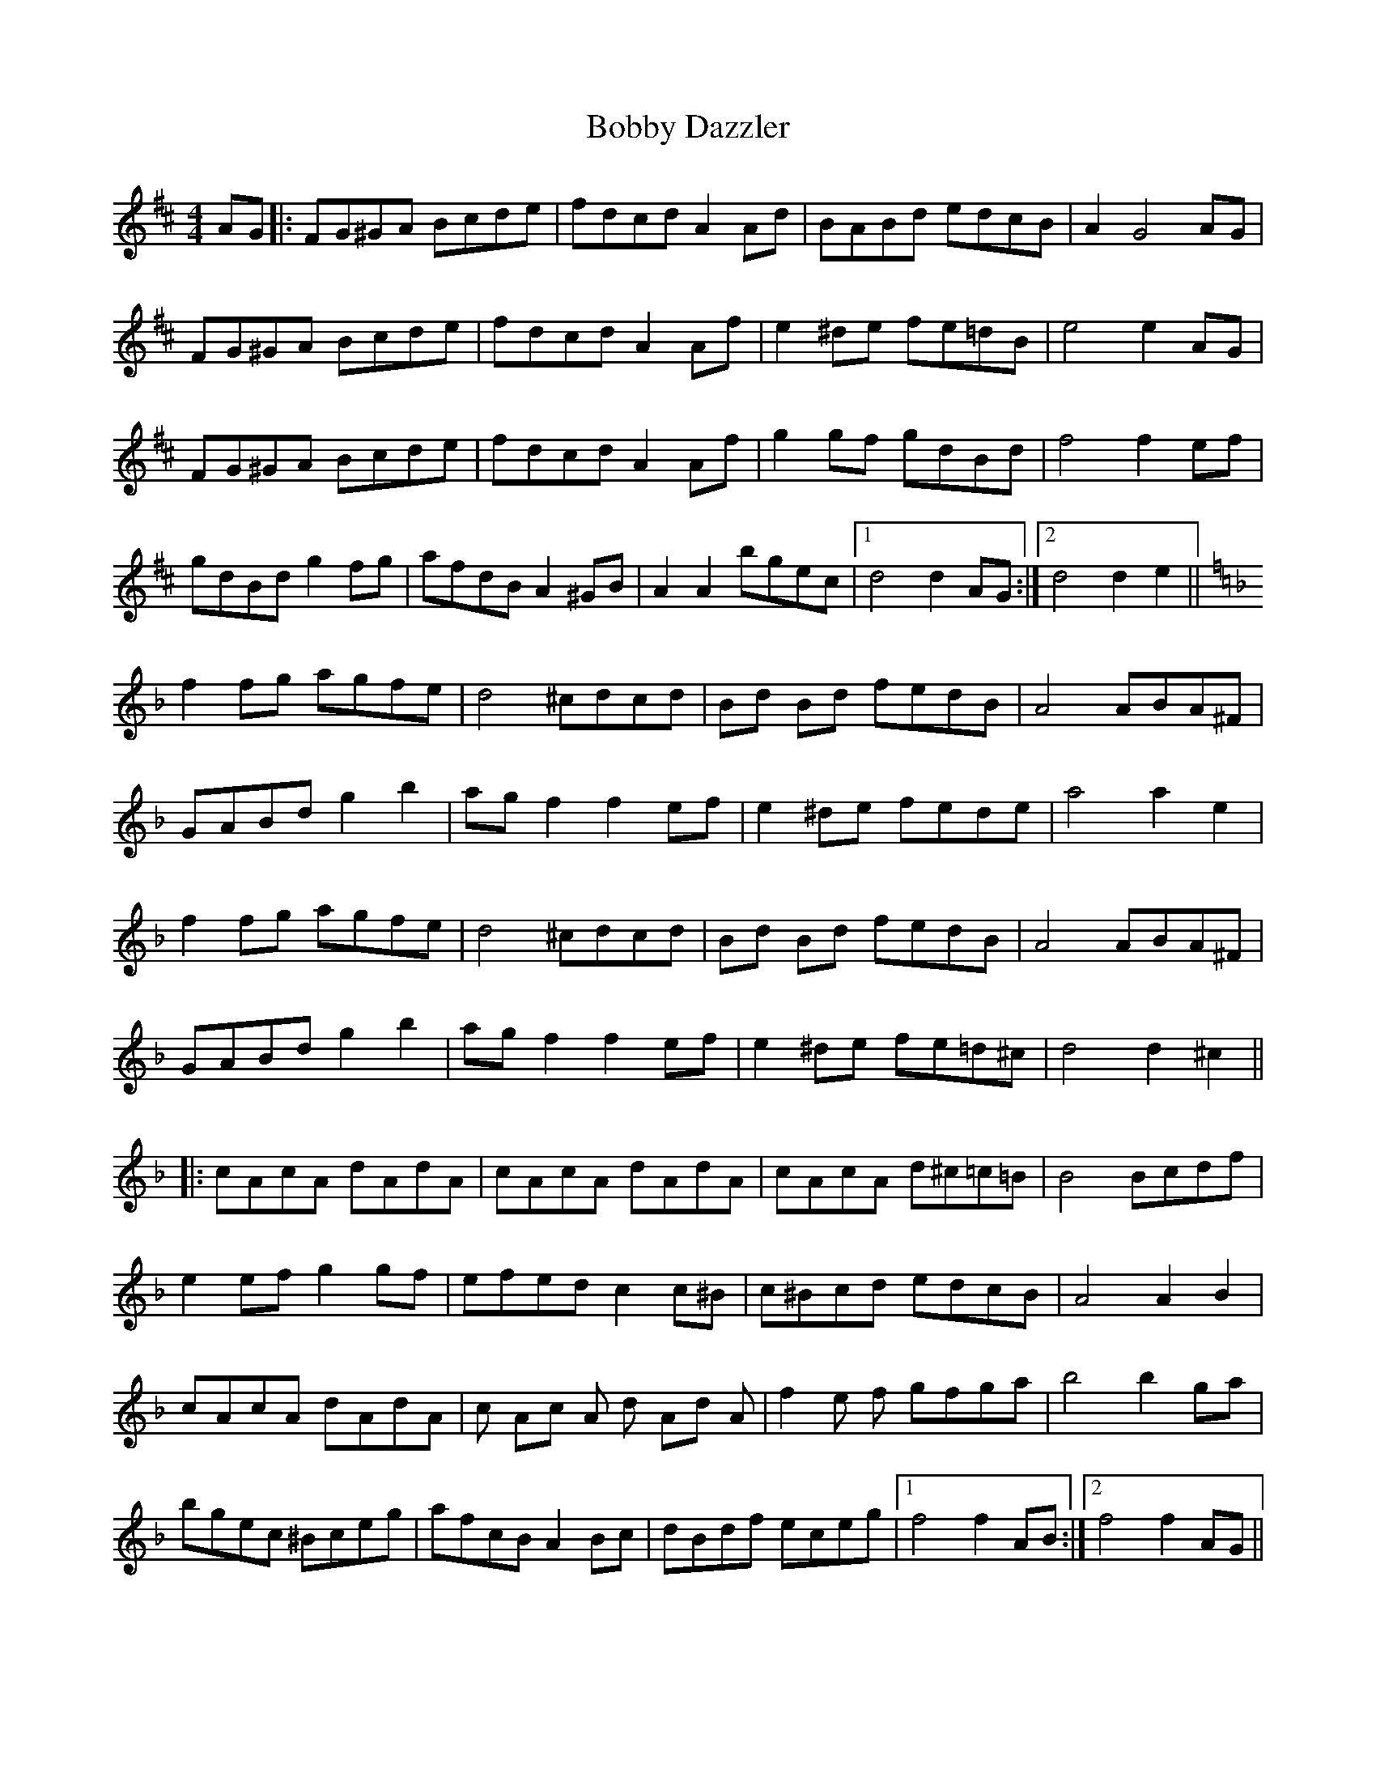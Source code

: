 X: 4289
T: Bobby Dazzler
R: barndance
M: 4/4
K: Dmajor
AG|:FG^GA Bcde|fdcd A2 Ad|BABd edcB|A2 G4 AG|
FG^GA Bcde|fdcd A2 Af|e2 ^de fe=dB|e4e2 AG|
FG^GA Bcde|fdcd A2 Af|g2 gf gdBd|f4f2 ef|
gdBd g2 fg|afdB A2 ^GB|A2 A2 bgec|1 d4 d2AG:|2 d4 d2e2||
K:Dmin
f2 fg agfe|d4 ^cdcd|Bd Bd fedB|A4 ABA^F|
GABd g2 b2|ag f2f2 ef|e2 ^de fede|a4 a2 e2|
f2 fg agfe|d4 ^cdcd|Bd Bd fedB|A4 ABA^F|
GABd g2 b2|ag f2f2 ef|e2 ^de fe=d^c|d4 d2 ^c2||
K:Fmaj
|:cAcA dAdA|cAcA dAdA|cAcA d^c=c=B|B4 Bcdf|
e2 ef g2 gf|efed c2 c^B|c^Bcd edcB|A4 A2B2|
cAcA dAdA|c Ac A d Ad A|f2 e f gfga|b4 b2 ga|
bgec ^Bceg|afcB A2 Bc|dBdf eceg|1 f4 f2 AB:|2 f4 f2 AG||

